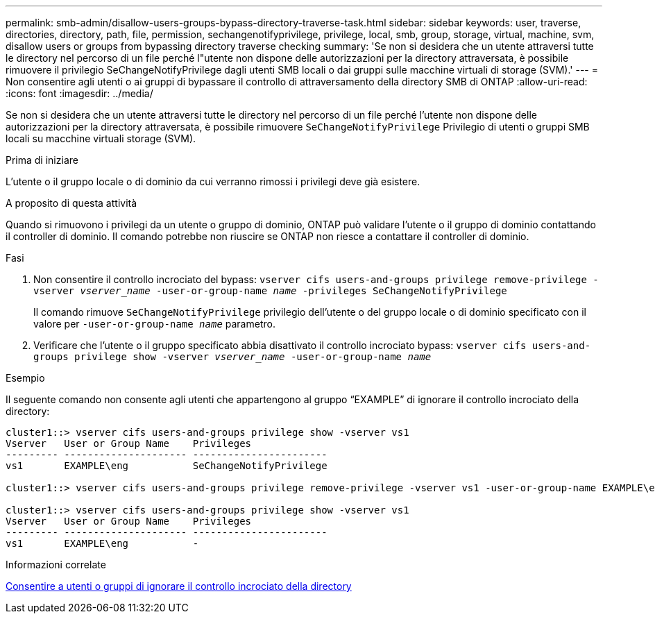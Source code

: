 ---
permalink: smb-admin/disallow-users-groups-bypass-directory-traverse-task.html 
sidebar: sidebar 
keywords: user, traverse, directories, directory, path, file, permission, sechangenotifyprivilege, privilege, local, smb, group, storage, virtual, machine, svm, disallow users or groups from bypassing directory traverse checking 
summary: 'Se non si desidera che un utente attraversi tutte le directory nel percorso di un file perché l"utente non dispone delle autorizzazioni per la directory attraversata, è possibile rimuovere il privilegio SeChangeNotifyPrivilege dagli utenti SMB locali o dai gruppi sulle macchine virtuali di storage (SVM).' 
---
= Non consentire agli utenti o ai gruppi di bypassare il controllo di attraversamento della directory SMB di ONTAP
:allow-uri-read: 
:icons: font
:imagesdir: ../media/


[role="lead"]
Se non si desidera che un utente attraversi tutte le directory nel percorso di un file perché l'utente non dispone delle autorizzazioni per la directory attraversata, è possibile rimuovere `SeChangeNotifyPrivilege` Privilegio di utenti o gruppi SMB locali su macchine virtuali storage (SVM).

.Prima di iniziare
L'utente o il gruppo locale o di dominio da cui verranno rimossi i privilegi deve già esistere.

.A proposito di questa attività
Quando si rimuovono i privilegi da un utente o gruppo di dominio, ONTAP può validare l'utente o il gruppo di dominio contattando il controller di dominio. Il comando potrebbe non riuscire se ONTAP non riesce a contattare il controller di dominio.

.Fasi
. Non consentire il controllo incrociato del bypass: `vserver cifs users-and-groups privilege remove-privilege -vserver _vserver_name_ -user-or-group-name _name_ -privileges SeChangeNotifyPrivilege`
+
Il comando rimuove `SeChangeNotifyPrivilege` privilegio dell'utente o del gruppo locale o di dominio specificato con il valore per `-user-or-group-name _name_` parametro.

. Verificare che l'utente o il gruppo specificato abbia disattivato il controllo incrociato bypass: `vserver cifs users-and-groups privilege show -vserver _vserver_name_ ‑user-or-group-name _name_`


.Esempio
Il seguente comando non consente agli utenti che appartengono al gruppo "`EXAMPLE`" di ignorare il controllo incrociato della directory:

[listing]
----
cluster1::> vserver cifs users-and-groups privilege show -vserver vs1
Vserver   User or Group Name    Privileges
--------- --------------------- -----------------------
vs1       EXAMPLE\eng           SeChangeNotifyPrivilege

cluster1::> vserver cifs users-and-groups privilege remove-privilege -vserver vs1 -user-or-group-name EXAMPLE\eng -privileges SeChangeNotifyPrivilege

cluster1::> vserver cifs users-and-groups privilege show -vserver vs1
Vserver   User or Group Name    Privileges
--------- --------------------- -----------------------
vs1       EXAMPLE\eng           -
----
.Informazioni correlate
xref:allow-users-groups-bypass-directory-traverse-task.adoc[Consentire a utenti o gruppi di ignorare il controllo incrociato della directory]
